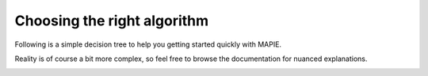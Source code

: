 ############################################
Choosing the right algorithm
############################################

Following is a simple decision tree to help you getting started quickly with MAPIE.

Reality is of course a bit more complex, so feel free to browse the documentation for nuanced explanations.

.. image:: images/decision_tree.png
    :align: center
